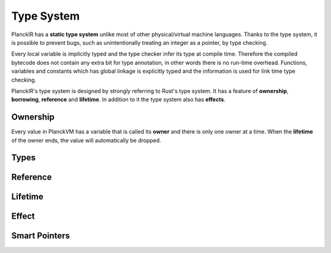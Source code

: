 ===========
Type System
===========

PlanckIR has a **static type system** unlike most of other physical/virtual machine languages.
Thanks to the type system, it is possible to prevent bugs, such as unintentionally treating an
integer as a pointer, by type checking.

Every local variable is implicitly typed and the type checker infer its type at compile time.
Therefore the compiled bytecode does not contain any extra bit for type annotation, in other words
there is no run-time overhead. Functions, variables and constants which has global linkage is explicitly
typed and the information is used for link time type checking.

PlanckIR's type system is designed by strongly referring to Rust's type system.
It has a feature of **ownership**, **borrowing**, **reference** and **lifetime**.
In addition to it the type system also has **effects**.

Ownership
=========

Every value in PlanckVM has a variable that is called its **owner** and there is only one owner at a time.
When the **lifetime** of the owner ends, the value will automatically be dropped.

Types
=====


Reference
=========

Lifetime
========

Effect
======

Smart Pointers
==============

